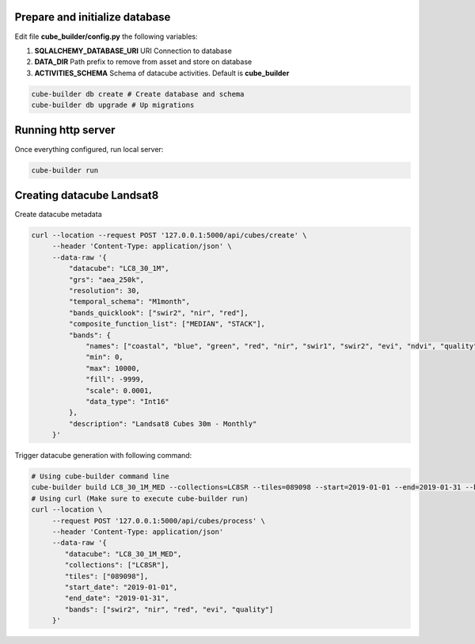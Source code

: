 ..
    This file is part of Python Module for Cube Builder.
    Copyright (C) 2019 INPE.

    Cube Builder free software; you can redistribute it and/or modify it
    under the terms of the MIT License; see LICENSE file for more details.


Prepare and initialize database
-------------------------------

Edit file **cube_builder/config.py** the following variables:

1. **SQLALCHEMY_DATABASE_URI** URI Connection to database
2. **DATA_DIR** Path prefix to remove from asset and store on database
3. **ACTIVITIES_SCHEMA** Schema of datacube activities. Default is **cube_builder**

.. code-block:: shell

        cube-builder db create # Create database and schema
        cube-builder db upgrade # Up migrations


Running http server
-------------------

Once everything configured, run local server:

.. code-block:: shell

        cube-builder run


Creating datacube Landsat8
--------------------------

Create datacube metadata

.. code-block:: shell

        curl --location --request POST '127.0.0.1:5000/api/cubes/create' \
             --header 'Content-Type: application/json' \
             --data-raw '{
                 "datacube": "LC8_30_1M",
                 "grs": "aea_250k",
                 "resolution": 30,
                 "temporal_schema": "M1month",
                 "bands_quicklook": ["swir2", "nir", "red"],
                 "composite_function_list": ["MEDIAN", "STACK"],
                 "bands": {
                     "names": ["coastal", "blue", "green", "red", "nir", "swir1", "swir2", "evi", "ndvi", "quality"],
                     "min": 0,
                     "max": 10000,
                     "fill": -9999,
                     "scale": 0.0001,
                     "data_type": "Int16"
                 },
                 "description": "Landsat8 Cubes 30m - Monthly"
             }'


Trigger datacube generation with following command:

.. code-block:: shell

        # Using cube-builder command line
        cube-builder build LC8_30_1M_MED --collections=LC8SR --tiles=089098 --start=2019-01-01 --end=2019-01-31 --bands=swir2,nir,red,evi,quality
        # Using curl (Make sure to execute cube-builder run)
        curl --location \
             --request POST '127.0.0.1:5000/api/cubes/process' \
             --header 'Content-Type: application/json'
             --data-raw '{
                "datacube": "LC8_30_1M_MED",
                "collections": ["LC8SR"],
                "tiles": ["089098"],
                "start_date": "2019-01-01",
                "end_date": "2019-01-31",
                "bands": ["swir2", "nir", "red", "evi", "quality"]
             }'